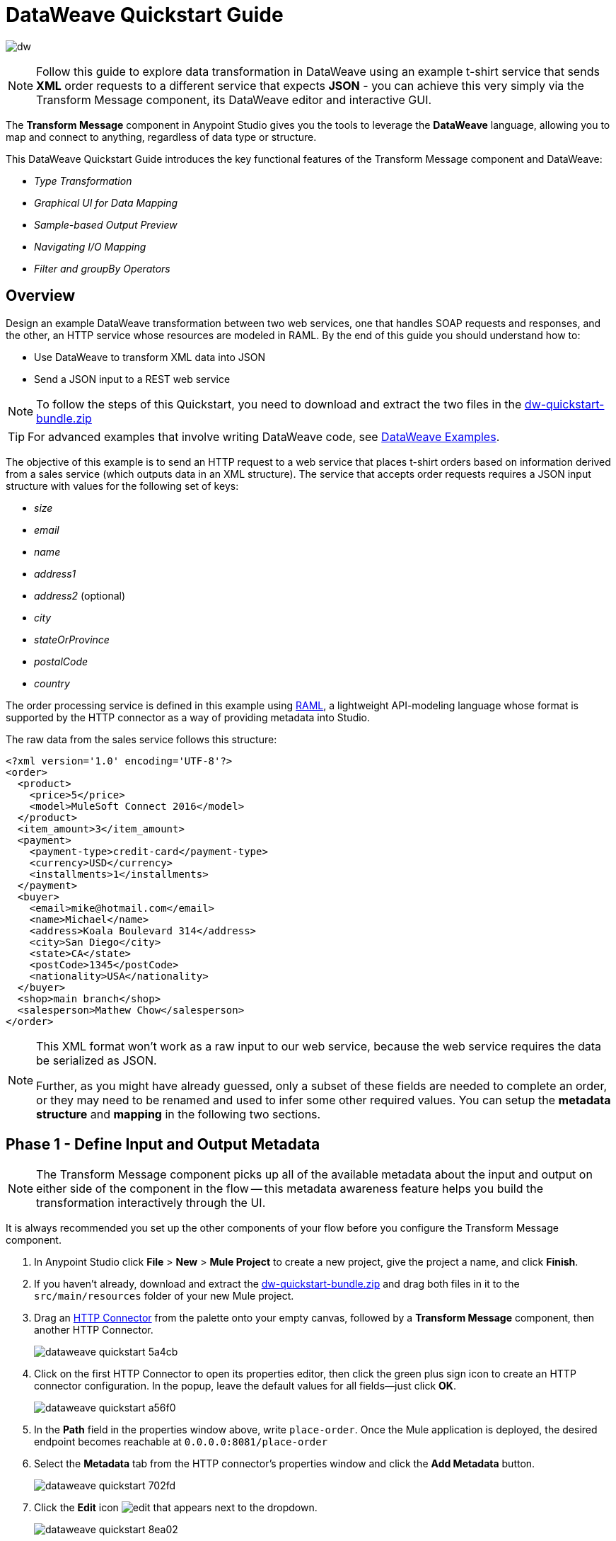 = DataWeave Quickstart Guide
:keywords: studio, anypoint, esb, transform, transformer, format, aggregate, rename, split, filter convert, xml, json, csv, pojo, java object, metadata, dataweave, data weave, datamapper, dwl, dfl, dw, output structure, input structure, map, mapping


image:dw-logo.png[dw]

[NOTE]
Follow this guide to explore data transformation in DataWeave using an example t-shirt service that sends *XML* order requests to a different service that expects *JSON* - you can achieve this very simply via the Transform Message component, its DataWeave editor and interactive GUI.

The *Transform Message* component in Anypoint Studio gives you the tools to leverage the *DataWeave* language, allowing you to map and connect to anything, regardless of data type or structure.

This DataWeave Quickstart Guide introduces the key functional features of the Transform Message component and DataWeave:

* _Type Transformation_
* _Graphical UI for Data Mapping_
* _Sample-based Output Preview_
* _Navigating I/O Mapping_
* _Filter and groupBy Operators_


== Overview

Design an example DataWeave transformation between two web services, one that handles SOAP requests and responses, and the other, an HTTP service whose resources are modeled in RAML. By the end of this guide you should understand how to:

* Use DataWeave to transform XML data into JSON
* Send a JSON input to a REST web service

[NOTE]
To follow the steps of this Quickstart, you need to download and extract the two files in the link:_attachments/dw-quickstart-bundle.zip[dw-quickstart-bundle.zip]

[TIP]
For advanced examples that involve writing DataWeave code, see link:/mule-user-guide/v/3.8/dataweave-examples[DataWeave Examples].


The objective of this example is to send an HTTP request to a web service that places t-shirt orders based on information derived from a sales service (which outputs data in an XML structure). The service that accepts order requests requires a JSON input structure with values for the following set of keys:

* _size_
* _email_
* _name_
* _address1_
* _address2_ (optional)
* _city_
* _stateOrProvince_
* _postalCode_
* _country_

The order processing service is defined in this example using link:http://raml.org/[RAML], a lightweight API-modeling language whose format is supported by the HTTP connector as a way of providing metadata into Studio.

The raw data from the sales service follows this structure:

[source, xml, linenums]
----
<?xml version='1.0' encoding='UTF-8'?>
<order>
  <product>
    <price>5</price>
    <model>MuleSoft Connect 2016</model>
  </product>
  <item_amount>3</item_amount>
  <payment>
    <payment-type>credit-card</payment-type>
    <currency>USD</currency>
    <installments>1</installments>
  </payment>
  <buyer>
    <email>mike@hotmail.com</email>
    <name>Michael</name>
    <address>Koala Boulevard 314</address>
    <city>San Diego</city>
    <state>CA</state>
    <postCode>1345</postCode>
    <nationality>USA</nationality>
  </buyer>
  <shop>main branch</shop>
  <salesperson>Mathew Chow</salesperson>
</order>
----

[NOTE]
====
This XML format won't work as a raw input to our web service, because the web service requires the data be serialized as JSON.

Further, as you might have already guessed, only a subset of these fields are needed to complete an order, or they may need to be renamed and used to infer some other required values. You can setup the *metadata structure* and *mapping* in the following two sections.
====

== Phase 1 - Define Input and Output Metadata

[NOTE]
The Transform Message component picks up all of the available metadata about the input and output on either side of the component in the flow -- this metadata awareness feature helps you build the transformation interactively through the UI.

It is always recommended you set up the other components of your flow before you configure the Transform Message component.

. In Anypoint Studio click *File* > *New* > *Mule Project* to create a new project, give the project a name, and click *Finish*.
. If you haven't already, download and extract the link:_attachments/dw-quickstart-bundle.zip[dw-quickstart-bundle.zip] and drag both files in it to the `src/main/resources` folder of your new Mule project.
. Drag an link:/mule-user-guide/v/3.8/http-connector[HTTP Connector] from the palette onto your empty canvas, followed by a *Transform Message* component, then another HTTP Connector.
+
image::dataweave-quickstart-5a4cb.png[]
. Click on the first HTTP Connector to open its properties editor, then click the green plus sign icon to create an HTTP connector configuration. In the popup, leave the default values for all fields--just click *OK*.
+
image::dataweave-quickstart-a56f0.png[]

. In the *Path* field in the properties window above, write `place-order`. Once the Mule application is deployed, the desired endpoint becomes reachable at `+0.0.0.0:8081/place-order+`
. Select the *Metadata* tab from the HTTP connector's properties window and click the *Add Metadata* button.
+
image::dataweave-quickstart-702fd.png[]
. Click the *Edit* icon image:edit_button.png[edit] that appears next to the dropdown.
+
image::dataweave-quickstart-8ea02.png[]
+
. Click the green plus sign to *Add* a new metadata type.
+
image::dataweave-quickstart-c8ae5.png[]
+
. Name the metadata type `XML-order-input` and click *Create type*.
+
image::dataweave-quickstart-22a00.png[]
+
. Select *XML* as the type, choose *Example* from the dropdown and point it to the location of the `dw-tshirt-inputsample.xml` file, which you can extract from the bundle you downloaded at the start of this guide (link:_attachments/dw-quickstart-bundle.zip[dw-quickstart-bundle.zip]). Then click *Select* to use this metadata type.
+
image::dataweave-quickstart-26f37.png[]
+
[TIP]
====
Now if you select the Transform Message component by clicking it in the flow, the input section should show the fields that are expected in the *incoming payload* through the Transform Message.

image:dataweave-quickstart-4a1db.png[]
====
. Click on the *_second HTTP connector in the flow_* to open its properties editor. Click the green plus sign to create a new configuration for the HTTP connector. In the Global Element Properties popup, change the Port field to 8082 (it must be changed since port 8081 is already taken by the other HTTP connector).
. In the global configuration popup, find the "RAML Location" field, and give the proper path to the `t-shirt.raml` file, which is available in the bundle you downloaded earlier. You can either type in the file location, or – if you extracted the file into the Mule project folder – locate it through the *browse* button. Then click *Ok*.
+
image:dataweave-quickstart-6d4b7.png[]

. Back in the HTTP connector properties window, set "Path" to */orders* and use *POST* as the "Method", picking out of the options described in the RAML you attached.
+
image::dataweave-quickstart-3c9c7.png[]

+
[TIP]
====
Note that if you click on the Transform Message component, the output section now reflects the data structure that's described in the RAML file for *POST*-ing to `/orders`.

image::dataweave-quickstart-f39a5.png[]
====

[NOTE]
In this example we need to convert XML input into JSON output. Because this difference is defined and known in the metadata of both the input and output, *DataWeave handles the conversion _implicitly_*.

=== Optional: Create a Mock Service from RAML File

Using the same RAML definition that you assigned to the second HTTP connector, you can easily build an API and a mock backend for it with link:/anypoint-platform-for-apis/apikit[APIKit]. In this way, when you run your application, your HTTP connector will be targeting this service and receiving an actual response without any errors being raised.

You can create your DataWeave mapping without going through any of this, just keep in mind that if you deploy your mule project and call its endpoint, you won't get any response from it.


. On the package explorer, left click on the `t-shirt.raml` file in your project and select *Mule* > *Generate Flows from RAML*. This automatically generates a new Mule configuration XML that includes a Mule flow per each resource and method described on the RAML.

+
image:dataweave-quickstart-flows-from-raml.png[]

. Open the `t-shirt.xml` file that was generated on your project and look for the flow labeled `post:/orders:application/json:t-shirt-config`.
. Open the properties for the `Set Payload` element in that flow, and set its value to `#[payload]`
+
image:dataweave-quickstart-set-payload.png[]



== Phase 2 - Map Input Fields to Output Fields


. Use the link:/anypoint-studio/v/6/using-dataweave-in-studio#the-graphical-ui[DataWeave GUI] to create the actual mapping between the input and output fields. Simply click and drag a field in the input side to a field in the output side. The most obvious task is to match similarly named fields together, thus helping to validate the output data:

** `address` and `address1`
** `city` and `city`
** `nationality` and `country`.
** `email` and `email`
** `name` and `name`
** `postalCode` and `postCode`
** `state` and `stateOrProvince`


+

[NOTE]
The `address2` and `size` fields in the output side should remain unassigned.

+
image::dataweave-quickstart-1984d.png[map]




Each of these actions draws a connection in the UI and generates DataWeave code in the text editor. At this point your DataWeave code should look like this:

[source, DataWeave, linenums]
----
%dw 1.0
%output application/json
---
{
	address1: payload.order.buyer.address,
	city: payload.order.buyer.city,
	country: payload.order.buyer.nationality,
	email: payload.order.buyer.email,
	name: payload.order.buyer.name,
	postalCode: payload.order.buyer.postCode as :string,
	stateOrProvince: payload.order.buyer.state
}
----

== How to Assign Fixed Values to the Output

The transform that we mapped in the previous section does not account for the fields `size` or `address2` -- you can provide these fields with an expression to populate them with the desired value.

. Double click on the `address2` field in the output, seeing how this adds an icon next to the `address2` field, and generates a line of DataWeave code that assigns this field the value `null`.
+
image::dataweave-quickstart-c1e53.png[]
+
. Do the same for the `size` field, then edit the DataWeave code directly to assign `size` the value `M`, for example, rather than going with the `null` value.
+
image::dataweave-quickstart-4abf1.png[]


== How to Use Conditional Logic in DataWeave

The transformation possibilities are endless. Let's make the transform we just completed more interesting by modifying the expression that populates the `size` field, into a conditional expression.

See how the expression that evaluates `size` has changed--it uses the link:/mule-user-guide/v/3.8/dataweave-language-introduction#unless-otherwise[Unless and Otherwise operators] to set the value to `M` _unless_ the buyer's state is Texas, in which case the shirt size, expressed as `size` becomes `XXL`.


[source, DataWeave, linenums]
----
%dw 1.0
%output application/json
---
{
	address1: payload.order.buyer.address,
	address2: null,
	city: payload.order.buyer.city,
	country: payload.order.buyer.nationality,
	email: payload.order.buyer.email,
	name: payload.order.buyer.name,
	postalCode: payload.order.buyer.postCode as :string,
	size: "M" unless payload.order.buyer.state == "TX" otherwise "XXL",
	stateOrProvince: payload.order.buyer.state
}
----


== How to Preview Output in the Transform Message Component

The Transform Message component provides realtime feedback in the editor; a preview of what your output data would look like at _run time_, which is responsive to changes in the metadata structure in _design time_.

[NOTE]
The *Preview* can only show an output preview when given valid input sample data.

. To open this section click the `Preview` button on the top right corner of the editor.
+
image::dataweave-quickstart-07f8a.png[]
. As your metadata is based off a sample input you provided before, Studio uses the data in this sample to build out the output sample.
+
image::dataweave-quickstart-59e9c.png[]
. You can freely edit the sample data to test what would happen in corner cases. Select the `payload` tab in your input section and replace any values there at will. When doing this, note how these values are populated into the values of the preview in real time, giving you a tangible representation of what the final result of your mapping will be.
+
image::dataweave-quickstart-75ca5.png[]

. Try populating the "state" field in the input sample with TX and note how the "size" field in the output sample is updated in real time.

. Save your Mule project and Deploy it to Studio's virtual server to try it out by right-clicking on the project and selecting `Run As -> Mule Application`.

. Using a tool like Postman (chrome extension), send an HTTP POST request to http://localhost:8081/place-order with a XML body like the one below:

[source, xml, linenums]
----
<?xml version='1.0' encoding='UTF-8'?>
<order>
  <product>
    <price>5</price>
    <model>MuleSoft Connect 2016</model>
  </product>
  <item_amount>3</item_amount>
  <payment>
    <payment-type>credit-card</payment-type>
    <currency>USD</currency>
    <installments>1</installments>
  </payment>
  <buyer>
    <email>mike@hotmail.com</email>
    <name>Michael</name>
    <address>Koala Boulevard 314</address>
    <city>San Diego</city>
    <state>TX</state>
    <postCode>1345</postCode>
    <nationality>USA</nationality>
  </buyer>
  <shop>main branch</shop>
  <salesperson>Mathew Chow</salesperson>
</order>
----

You should get a response with an JSON body that has a single value, this is the order ID for the shirt order you just placed.


== Define Input and Output Metadata for Exercise 2

. Drag two HTTP connectors and a Transform Message component into a new flow.
+
image::dataweave-quickstart-e4466.png[]

. Click on the first HTTP Connector to open its properties editor, then in the *Connector Configuration* select the one that you have already created in prior steps.

. In the *Path* field enter `get-products`. Once deployed, this generates a reachable endpoint at `+0.0.0.0:8081/get-products+`

. Click on the second HTTP connector to open its properties editor, then in the *Connector Configuration* select the one that you have already created in prior steps, which is linked to the RAML file you downloaded.

. Set the Path to */products* and the Method to *GET*.
. If you go and click on the Transform Message component, note that its input has been populated with the appropriate data structure to send, via a GET request to /products.
+
image::dataweave-quickstart-2196b.png[]

. Click on the *Preview* button to open the output preview. As there is no sample data available, you will be prompted to provide a sample.

+
image::dataweave-quickstart-be7fd.png[]

. Click the hyperlinked notification. This will open an editor tab in the input section with an empty scaffold of the known input structure, where every field is populated with `????`. You can edit it so that it displays more usable data. Paste the following example in that editor:

[source,json,linenums]
----
[
  {
    "productCode": "5423",
    "size": "m",
    "description": "Connect 2016",
    "count": 151
  },
    {
    "productCode": "2452",
    "size": "m",
    "description": "RAML",
    "count": 23
  },
    {
    "productCode": "4567",
    "size": "xxl",
    "description": "Connect 2016",
    "count": 329
  },
    {
    "productCode": "1256",
    "size": "s",
    "description": "RAML",
    "count": 0
  }
]
----

== Type Transformation

As with the other Transform Message component used in the first example of this Quickstart guide, in the *input section* you can see a tree that describes the data structure. As there's no metadata about the desired output, there isn't anything specified in the output section though. In this example we will write the DataWeave code *manually* to access more advanced features than are offered through the UI.


Click on your Transform Message component. In the link:/anypoint-studio/v/6/using-dataweave-in-studio#the-dataweave-text-editor[DataWeave text editor] replace the curly brackets '{}' for 'payload'.

image::dataweave-quickstart-7c173.png[]

This is the simplest transformation you can carry out, it replicates the input structure but changes the format from *JSON* to *Java*. Whatever exists in the payload – including any child elements at any depth – is transformed directly into Java without changing any of its structure.

Open the *Preview* tab and see a tree describing the structure of the data, this is what a Java preview always looks like:

image::dataweave-quickstart-fb3b7.png[]

You can easily change the link:/mule-user-guide/v/3.8/dataweave-language-introduction#output-directive[output directive] from the default `application/java` to `text/csv` or to any other of the link:/mule-user-guide/v/3.8/dataweave-formats[supported formats] and see the results of that transformation.

image::dataweave-quickstart-c8b4f.png[]

[NOTE]
Note that in this particular example, the format `application/XML` won't work as is because XML requires a parent node, which is absent here.

Change the link:/mule-user-guide/v/3.8/dataweave-language-introduction#output-directive[output directive] to `application/json` so that the final result is identical to the sample data in the input. Later on you can transform this in more interesting ways.

image::dataweave-quickstart-6381c.png[]

== map Operator

A simple "payload" can be passed on without modifications if you want to preserve the data structure, however if you need to change any of the specific data fields in the payload, then you need to interact with the payload's items individually.

. Place the following code in the DataWeave editor:
+

[source, DataWeave, linenums]
----
%dw 1.0
%output application/json
---
shirts: payload map {
	size: upper $.size,
	description: $.description,
	count: $.count
}
----

As the input is a collection of elements, each describing a product in inventory, this code uses the link:/mule-user-guide/v/3.8/dataweave-operators#map[map operator] to treat each of these instances separately. What's enclosed in curly brackets right after the map operator is executed once for each element in the collection. Within this operation, the code refers to the currently selected instance via the `$` selector. The code in this example merely takes each item of the input and maps it to an identical field, with the exception of the *size* field, on which it applies the link:/mule-user-guide/v/3.8/dataweave-operators#upper[upper operator] to change it to upper case.

If you open the *Preview* pane, you can see what this transform would output, given the sample as an input. The output is an object that contains a single array, each element in that array is one of the elements in the input, kept identical except that the size field appears in upper case.


[source,json,linenums]
----
{
  "shirts": [
    {
      "size": "M",
      "description": "Connect 2016",
      "count": 151
    },
    {
      "size": "M",
      "description": "RAML",
      "count": 23
    },
    {
      "size": "XXL",
      "description": "Connect 2016",
      "count": 329
    },
    {
      "size": "S",
      "description": "RAML",
      "count": 0
    }
  ]
}
----


== filter Operator


The result from the previous step includes a products for which there is zero stock. We can easily filter those cases out using the link:/mule-user-guide/v/3.8/dataweave-operators#filter[Filter operator]. Modify your DataWeave code to include `filter $.count > 0` in the end. Your code should look like this:

[source, DataWeave, linenums]
----
%dw 1.0
%output application/json
---
shirts: payload map {
	size: upper $.size,
	description: $.description,
	count: $.count
} filter $.count > 0
----

The filter operator takes an array as an input validates each element in it against a condition. In this case, the array it takes is the resulting array created by the map operation, since the filter operation is only executed once the map operation is already compiled. Note that the condition uses the `$` selector to signal the element of the array that is currently being revised.

[TIP]
See the link:/mule-user-guide/v/3.8/dataweave-language-introduction#precedence-table[Precedence Table] to have a clear idea about when each expression is compiled.


If you open the *Preview* pane, you can see what this transform would output, given the sample as an input. The output's array now contains one element less, which was the product that had 0 stock.

[source,json,linenums]
----
{
  "shirts": [
    {
      "size": "M",
      "description": "Connect 2016",
      "count": 151
    },
    {
      "size": "M",
      "description": "RAML",
      "count": 23
    },
    {
      "size": "XXL",
      "description": "Connect 2016",
      "count": 329
    }
  ]
}
----


== groupBy Operator

The elements in the output can be grouped conveniently. The link:/mule-user-guide/v/3.8/dataweave-operators#group-by[groupBy operator] can arrange a collection into a collection of collections where each has the elements that share a common value in one of their fields. Modify your DataWeave code to include `groupBy $.size` in the end. Your code should look like this:


[source, DataWeave, linenums]
----
%dw 1.0
%output application/json
---
shirts: payload map {
	size: upper $.size,
	description: $.description,
	count: $.count
} filter $.count > 0 groupBy $.size
----



The Group By operator takes an array as an input and focuses on one of its fields to group the elements according to the values in this field. In this case, the array it takes is the resulting array created by the map operation, since the groupBy operation is only executed once the map operation is already compiled. Note that the condition uses the `$` selector to signal the element of the array that is currently being revised.


If you open the *Preview* section, you can see what this transform would output, given the sample as an input. The output now contains an object with a single "shirts" object in it, which contains an array. Each different available value for "size" will have a corresponding element inside the "shirts" object, each holding an array of objects with every product that matches that value for size.


[source,json,linenums]
----
{
  "shirts": {
    "M": [
      {
        "size": "M",
        "description": "Connect 2016",
        "count": 151
      },
      {
        "size": "M",
        "description": "RAML",
        "count": 23
      }
    ],
    "XXL": [
      {
        "size": "XXL",
        "description": "Connect 2016",
        "count": 329
      }
    ]
  }
}
----



== See Also

* More advanced examples in link:/mule-user-guide/v/3.8/dataweave-examples[DataWeave Examples]
* link:/anypoint-studio/v/6/using-dataweave-in-studio[Using DataWeave in Studio]
* link:/mule-user-guide/v/3.8/dataweave-language-introduction[DataWeave Language Introduction]
* link:/mule-user-guide/v/3.8/dataweave-operators[DataWeave Operators]
* link:/mule-user-guide/v/3.8/dataweave-types[DataWeave Types]
* link:/mule-user-guide/v/3.8/dataweave-formats[DataWeave Formats]
* link:/mule-user-guide/v/3.8/dataweave-selectors[DataWeave Selectors]
* link:/mule-user-guide/v/3.8/mel-dataweave-functions[MEL DataWeave Functions]
* Migrate your old DataMapper transforms automatically by using the link:/mule-user-guide/v/3.8/dataweave-migrator[DataWeave Migrator Tool]
